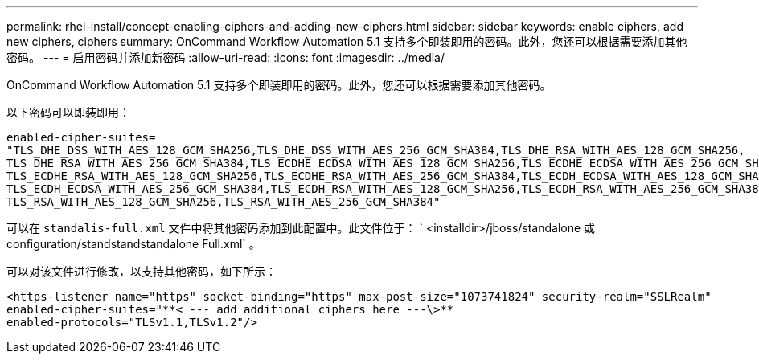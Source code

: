---
permalink: rhel-install/concept-enabling-ciphers-and-adding-new-ciphers.html 
sidebar: sidebar 
keywords: enable ciphers, add new ciphers, ciphers 
summary: OnCommand Workflow Automation 5.1 支持多个即装即用的密码。此外，您还可以根据需要添加其他密码。 
---
= 启用密码并添加新密码
:allow-uri-read: 
:icons: font
:imagesdir: ../media/


[role="lead"]
OnCommand Workflow Automation 5.1 支持多个即装即用的密码。此外，您还可以根据需要添加其他密码。

以下密码可以即装即用：

[listing]
----
enabled-cipher-suites=
"TLS_DHE_DSS_WITH_AES_128_GCM_SHA256,TLS_DHE_DSS_WITH_AES_256_GCM_SHA384,TLS_DHE_RSA_WITH_AES_128_GCM_SHA256,
TLS_DHE_RSA_WITH_AES_256_GCM_SHA384,TLS_ECDHE_ECDSA_WITH_AES_128_GCM_SHA256,TLS_ECDHE_ECDSA_WITH_AES_256_GCM_SHA384,
TLS_ECDHE_RSA_WITH_AES_128_GCM_SHA256,TLS_ECDHE_RSA_WITH_AES_256_GCM_SHA384,TLS_ECDH_ECDSA_WITH_AES_128_GCM_SHA256,
TLS_ECDH_ECDSA_WITH_AES_256_GCM_SHA384,TLS_ECDH_RSA_WITH_AES_128_GCM_SHA256,TLS_ECDH_RSA_WITH_AES_256_GCM_SHA384,
TLS_RSA_WITH_AES_128_GCM_SHA256,TLS_RSA_WITH_AES_256_GCM_SHA384"
----
可以在 `standalis-full.xml` 文件中将其他密码添加到此配置中。此文件位于： ` <installdir>/jboss/standalone 或 configuration/standstandstandalone Full.xml` 。

可以对该文件进行修改，以支持其他密码，如下所示：

[listing]
----
<https-listener name="https" socket-binding="https" max-post-size="1073741824" security-realm="SSLRealm"
enabled-cipher-suites="**< --- add additional ciphers here ---\>**
enabled-protocols="TLSv1.1,TLSv1.2"/>
----